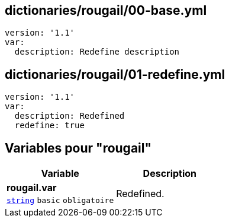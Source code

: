 == dictionaries/rougail/00-base.yml

[,yaml]
----
version: '1.1'
var:
  description: Redefine description
----
== dictionaries/rougail/01-redefine.yml

[,yaml]
----
version: '1.1'
var:
  description: Redefined
  redefine: true
----
== Variables pour "rougail"

[cols="107a,107a",options="header"]
|====
| Variable                                                                                                  | Description                                                                                               
| 
**rougail.var** +
`https://rougail.readthedocs.io/en/latest/variable.html#variables-types[string]` `basic` `obligatoire`                                                                                                           | 
Redefined.                                                                                                           
|====


